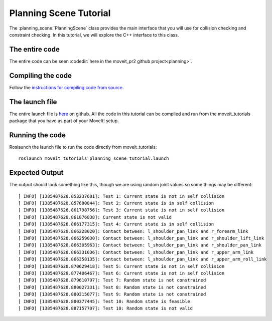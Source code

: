 Planning Scene Tutorial
==================================

The :planning_scene:`PlanningScene` class provides the main interface that you will use
for collision checking and constraint checking. In this tutorial, we
will explore the C++ interface to this class.

.. tutorial-formatter:: ../planning_scene_tutorial.cpp

The entire code
^^^^^^^^^^^^^^^
The entire code can be seen :codedir:`here in the moveit_pr2 github project<planning>`.

Compiling the code
^^^^^^^^^^^^^^^^^^
Follow the `instructions for compiling code from source <http://moveit.ros.org/install/>`_.

The launch file
^^^^^^^^^^^^^^^
The entire launch file is `here <https://github.com/ros-planning/moveit_tutorials/tree/master/doc/pr2_tutorials/planning/launch/planning_scene_tutorial.launch>`_ on github. All the code in this
tutorial can be compiled and run from the moveit_tutorials package
that you have as part of your MoveIt! setup.

Running the code
^^^^^^^^^^^^^^^^

Roslaunch the launch file to run the code directly from moveit_tutorials::

 roslaunch moveit_tutorials planning_scene_tutorial.launch

Expected Output
^^^^^^^^^^^^^^^

The output should look something like this, though we are using random
joint values so some things may be different::

 [ INFO] [1385487628.853237681]: Test 1: Current state is not in self collision
 [ INFO] [1385487628.857680844]: Test 2: Current state is in self collision
 [ INFO] [1385487628.861798756]: Test 3: Current state is not in self collision
 [ INFO] [1385487628.861876838]: Current state is not valid
 [ INFO] [1385487628.866177315]: Test 4: Current state is in self collision
 [ INFO] [1385487628.866228020]: Contact between: l_shoulder_pan_link and r_forearm_link
 [ INFO] [1385487628.866259030]: Contact between: l_shoulder_pan_link and r_shoulder_lift_link
 [ INFO] [1385487628.866305963]: Contact between: l_shoulder_pan_link and r_shoulder_pan_link
 [ INFO] [1385487628.866331036]: Contact between: l_shoulder_pan_link and r_upper_arm_link
 [ INFO] [1385487628.866358135]: Contact between: l_shoulder_pan_link and r_upper_arm_roll_link
 [ INFO] [1385487628.870629418]: Test 5: Current state is not in self collision
 [ INFO] [1385487628.877406467]: Test 6: Current state is not in self collision
 [ INFO] [1385487628.879610797]: Test 7: Random state is not constrained
 [ INFO] [1385487628.880027331]: Test 8: Random state is not constrained
 [ INFO] [1385487628.880315077]: Test 9: Random state is not constrained
 [ INFO] [1385487628.880377445]: Test 10: Random state is feasible
 [ INFO] [1385487628.887157707]: Test 10: Random state is not valid
